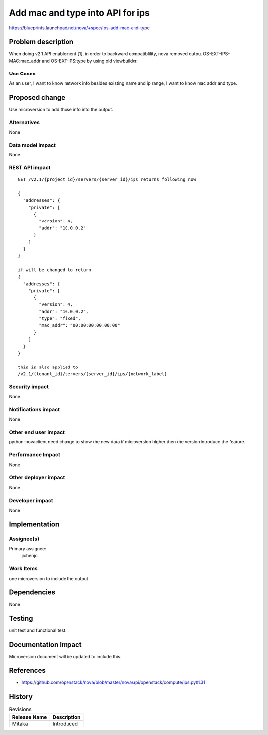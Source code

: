 ..
 This work is licensed under a Creative Commons Attribution 3.0 Unported
 License.

 http://creativecommons.org/licenses/by/3.0/legalcode

=================================
Add mac and type into API for ips
=================================


https://blueprints.launchpad.net/nova/+spec/ips-add-mac-and-type


Problem description
===================

When doing v2.1 API enablement [1], in order to backward compatiblility,
nova removed output OS-EXT-IPS-MAC:mac_addr and OS-EXT-IPS:type by using
old viewbuilder.

Use Cases
---------

As an user, I want to know network info besides existing name and ip
range, I want to know mac addr and type.

Proposed change
===============

Use microversion to add those info into the output.

Alternatives
------------

None

Data model impact
-----------------

None

REST API impact
---------------

::

  GET /v2.1/{project_id}/servers/{server_id}/ips returns following now

  {
    "addresses": {
      "private": [
        {
          "version": 4,
          "addr": "10.0.0.2"
        }
      ]
    }
  }

  if will be changed to return
  {
    "addresses": {
      "private": [
        {
          "version": 4,
          "addr": "10.0.0.2",
          "type": "fixed",
          "mac_addr": "00:00:00:00:00:00"
        }
      ]
    }
  }

  this is also applied to
  /v2.1/{tenant_id}/servers/{server_id}/ips/{network_label}

Security impact
---------------

None

Notifications impact
--------------------

None

Other end user impact
---------------------

python-novaclient need change to show the new data if microversion higher
then the version introduce the feature.

Performance Impact
------------------

None

Other deployer impact
---------------------

None

Developer impact
----------------

None

Implementation
==============

Assignee(s)
-----------

Primary assignee:
  jichenjc

Work Items
----------

one microversion to include the output


Dependencies
============

None

Testing
=======

unit test and functional test.

Documentation Impact
====================

Microversion document will be updated to include this.

References
==========

* https://github.com/openstack/nova/blob/master/nova/api/openstack/compute/ips.py#L31

History
=======

.. list-table:: Revisions
   :header-rows: 1

   * - Release Name
     - Description
   * - Mitaka
     - Introduced
